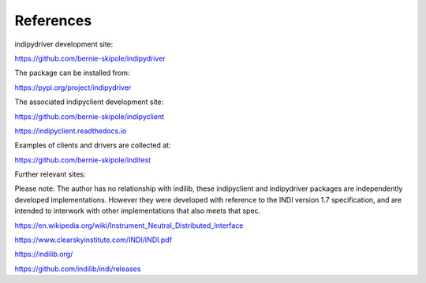 .. _references:

References
==========

indipydriver development site:

https://github.com/bernie-skipole/indipydriver

The package can be installed from:

https://pypi.org/project/indipydriver

The associated indipyclient development site:

https://github.com/bernie-skipole/indipyclient

https://indipyclient.readthedocs.io

Examples of clients and drivers are collected at:

https://github.com/bernie-skipole/inditest

Further relevant sites:

Please note: The author has no relationship with indilib, these indipyclient and indipydriver packages are independently developed implementations. However they were developed with reference to the INDI version 1.7 specification, and are intended to interwork with other implementations that also meets that spec.

https://en.wikipedia.org/wiki/Instrument_Neutral_Distributed_Interface

https://www.clearskyinstitute.com/INDI/INDI.pdf

https://indilib.org/

https://github.com/indilib/indi/releases
